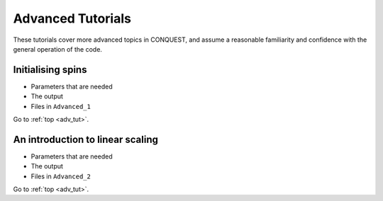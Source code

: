 .. _adv_tut:

Advanced Tutorials
==================

These tutorials cover more advanced topics in CONQUEST, and assume a
reasonable familiarity and confidence with the general operation of
the code.

.. _adv_spin_init:

Initialising spins
------------------

* Parameters that are needed
* The output
* Files in ``Advanced_1``

Go to :ref:`top <adv_tut>`.

.. _adv_on_intro:

An introduction to linear scaling
---------------------------------

* Parameters that are needed
* The output
* Files in ``Advanced_2``

Go to :ref:`top <adv_tut>`.


